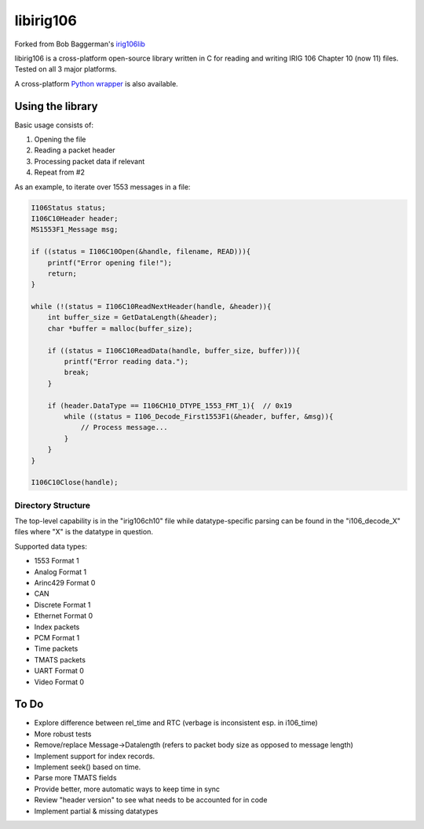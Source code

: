
libirig106
==========

|StatusImage|_

Forked from Bob Baggerman's `irig106lib`_

libirig106 is a cross-platform open-source library written in C for reading and
writing IRIG 106 Chapter 10 (now 11) files. Tested on all 3 major platforms.

A cross-platform `Python wrapper`_ is also available.


Using the library
-----------------

Basic usage consists of:

1. Opening the file
2. Reading a packet header
3. Processing packet data if relevant
4. Repeat from #2

As an example, to iterate over 1553 messages in a file:

.. code-block:: c

    I106Status status;
    I106C10Header header;
    MS1553F1_Message msg;

    if ((status = I106C10Open(&handle, filename, READ))){
        printf("Error opening file!");
        return;
    }

    while (!(status = I106C10ReadNextHeader(handle, &header)){
        int buffer_size = GetDataLength(&header);
        char *buffer = malloc(buffer_size);

        if ((status = I106C10ReadData(handle, buffer_size, buffer))){
            printf("Error reading data.");
            break;
        }

        if (header.DataType == I106CH10_DTYPE_1553_FMT_1){  // 0x19
            while ((status = I106_Decode_First1553F1(&header, buffer, &msg)){
                // Process message...
            }
        }
    }

    I106C10Close(handle);

Directory Structure
...................

The top-level capability is in the "irig106ch10" file while datatype-specific
parsing can be found in the "i106_decode_X" files where "X" is the datatype in
question.

Supported data types:

* 1553 Format 1
* Analog Format 1
* Arinc429 Format 0
* CAN
* Discrete Format 1
* Ethernet Format 0
* Index packets
* PCM Format 1
* Time packets
* TMATS packets
* UART Format 0
* Video Format 0

To Do
-----

* Explore difference between rel_time and RTC (verbage is inconsistent esp. in
  i106_time)
* More robust tests
* Remove/replace Message->Datalength (refers to packet body size as opposed to
  message length)
* Implement support for index records.
* Implement seek() based on time.
* Parse more TMATS fields
* Provide better, more automatic ways to keep time in sync
* Review "header version" to see what needs to be accounted for in code
* Implement partial & missing datatypes


.. _Python Wrapper: https://github.com/atac-bham/libirig106-python
.. _irig106lib: https://github.com/bbaggerman/irig106lib
.. |StatusImage| image:: https://dev.azure.com/atac-bham/libirig106/_apis/build/status/atac-bham.libirig106?branchName=master
.. _StatusImage: https://dev.azure.com/atac-bham/libirig106/_build/latest?definitionId=2&branchName=master
